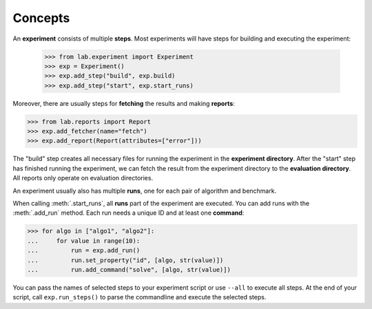 .. _concepts:

Concepts
========

An **experiment** consists of multiple **steps**. Most experiments will
have steps for building and executing the experiment:

    >>> from lab.experiment import Experiment
    >>> exp = Experiment()
    >>> exp.add_step("build", exp.build)
    >>> exp.add_step("start", exp.start_runs)

Moreover, there are usually steps for **fetching** the results and making
**reports**:

>>> from lab.reports import Report
>>> exp.add_fetcher(name="fetch")
>>> exp.add_report(Report(attributes=["error"]))

The "build" step creates all necessary files for running the experiment in
the **experiment directory**. After the "start" step has finished running
the experiment, we can fetch the result from the experiment directory to
the **evaluation directory**. All reports only operate on evaluation
directories.

An experiment usually also has multiple **runs**, one for each pair of
algorithm and benchmark.

When calling :meth:`.start_runs`, all **runs** part of the
experiment are executed. You can add runs with the :meth:`.add_run`
method. Each run needs a unique ID and at least one **command**:

>>> for algo in ["algo1", "algo2"]:
...     for value in range(10):
...         run = exp.add_run()
...         run.set_property("id", [algo, str(value)])
...         run.add_command("solve", [algo, str(value)])

You can pass the names of selected steps to your experiment script
or use ``--all`` to execute all steps. At the end of your script,
call ``exp.run_steps()`` to parse the commandline and execute the
selected steps.
